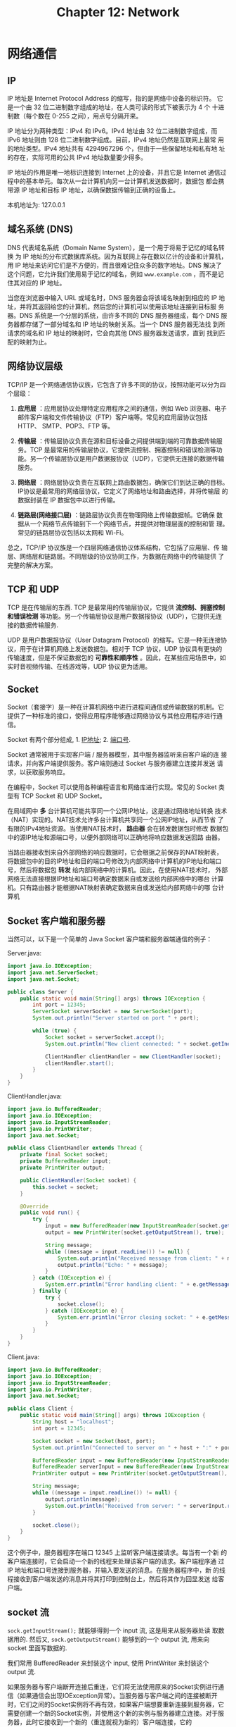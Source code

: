 #+HTML_HEAD: <link rel = "stylesheet" type="text/css" href ="style_for_org.css"/>
#+OPTIONS: html-style:nil
#+TITLE: Chapter 12: Network

* 网络通信
** IP 

IP 地址是 Internet Protocol Address 的缩写，指的是网络中设备的标识符。
它是一个由 32 位二进制数字组成的地址，在人类可读的形式下被表示为 4 个
十进制数（每个数在 0-255 之间），用点号分隔开来。

IP 地址分为两种类型：IPv4 和 IPv6。IPv4 地址由 32 位二进制数字组成，而
IPv6 地址则由 128 位二进制数字组成。目前，IPv4 地址仍然是互联网上最常
用的地址类型。IPv4 地址共有 4294967296 个，但由于一些保留地址和私有地
址的存在，实际可用的公共 IPv4 地址数量要少得多。

IP 地址的作用是唯一地标识连接到 Internet 上的设备，并且它是 Internet
通信过程中的基本单元。每次从一台计算机向另一台计算机发送数据时，数据包
都会携带源 IP 地址和目标 IP 地址，以确保数据传输到正确的设备上。

本机地址为: 127.0.0.1

** 域名系统 (DNS)

DNS 代表域名系统（Domain Name System），是一个用于将易于记忆的域名转换
为 IP 地址的分布式数据库系统。因为互联网上存在数以亿计的设备和计算机，
用 IP 地址来访问它们是不方便的，而且很难记住众多的数字地址。DNS 解决了
这个问题，它允许我们使用易于记忆的域名，例如 ~www.example.com~ ，而不是记
住其对应的 IP 地址。

当您在浏览器中输入 URL 或域名时，DNS 服务器会将该域名映射到相应的 IP
地址，并将其返回给您的计算机，然后您的计算机可以使用该地址连接到目标服
务器。DNS 系统是一个分层的系统，由许多不同的 DNS 服务器组成，每个 DNS
服务器都存储了一部分域名和 IP 地址的映射关系。当一个 DNS 服务器无法找
到所请求的域名和 IP 地址的映射时，它会向其他 DNS 服务器发送请求，直到
找到匹配的映射为止。

** 网络协议层级

TCP/IP 是一个网络通信协议族，它包含了许多不同的协议，按照功能可以分为四个层级：

1. *应用层* ：应用层协议处理特定应用程序之间的通信，例如 Web 浏览器、电子
   邮件客户端和文件传输协议（FTP）客户端等。常见的应用层协议包括 HTTP、
   SMTP、POP3、FTP 等。

2. *传输层* ：传输层协议负责在源和目标设备之间提供端到端的可靠数据传输服
   务。TCP 是最常用的传输层协议，它提供流控制、拥塞控制和错误检测等功
   能。另一个传输层协议是用户数据报协议（UDP），它提供无连接的数据传输
   服务。

3. *网络层* ：网络层协议负责在互联网上路由数据包，确保它们到达正确的目标。
   IP协议是最常用的网络层协议，它定义了网络地址和路由选择，并将传输层
   的数据封装在 IP 数据包中以进行传输。

4. *链路层(网络接口层)* ：链路层协议负责在物理网络上传输数据帧。它确保
   数据从一个网络节点传输到下一个网络节点，并提供对物理层面的控制和管
   理。常见的链路层协议包括以太网和 Wi-Fi。

总之，TCP/IP 协议族是一个四层网络通信协议体系结构，它包括了应用层、传
输层、网络层和链路层。不同层级的协议协同工作，为数据在网络中的传输提供
了完整的解决方案。

** TCP 和 UDP

TCP 是在传输层的东西. TCP 是最常用的传输层协议，它提供 *流控制、拥塞控制 和错误检测* 等功能。另一个传输层协议是用户数据报协议（UDP），它提供无连
接的数据传输服务.

UDP 是用户数据报协议（User Datagram Protocol）的缩写。它是一种无连接协
议，用于在计算机网络上发送数据包。相对于 TCP 协议，UDP 协议具有更快的
传输速度，但是不保证数据包的 *可靠性和顺序性* 。因此，在某些应用场景中，如
实时音视频传输、在线游戏等，UDP 协议更为适用。

** Socket

Socket（套接字）是一种在计算机网络中进行进程间通信或传输数据的机制。它
提供了一种标准的接口，使得应用程序能够通过网络协议与其他应用程序进行通
信。

Socket 有两个部分组成, 1. _IP地址_; 2. _端口号_.

Socket 通常被用于实现客户端 / 服务器模型，其中服务器监听来自客户端的连
接请求，并向客户端提供服务。客户端则通过 Socket 与服务器建立连接并发送
请求，以获取服务响应。

在编程中，Socket 可以使用各种编程语言和网络库进行实现。常见的 Socket
类型有 TCP Socket 和 UDP Socket。


在局域网中 *多* 台计算机可能共享同一个公网IP地址，这是通过网络地址转换
技术（NAT）实现的。NAT技术允许多台计算机共享同一个公网IP地址，从而节省
了有限的IPv4地址资源。当使用NAT技术时， *路由器* 会在转发数据包时修改
数据包中的源IP地址和源端口号，以便外部网络可以正确地将响应数据发送回路
由器。

当路由器接收到来自外部网络的响应数据时，它会根据之前保存的NAT映射表，
将数据包中的目的IP地址和目的端口号修改为内部网络中计算机的IP地址和端口
号，然后将数据包 *转发* 给内部网络中的计算机。因此，在使用NAT技术时，
外部网络无法直接根据IP地址和端口号确定数据来自或发送给内部网络中的哪台
计算机。只有路由器才能根据NAT映射表确定数据来自或发送给内部网络中的哪
台计算机

** Socket 客户端和服务器

当然可以，以下是一个简单的 Java Socket 客户端和服务器端通信的例子：

Server.java:

#+BEGIN_SRC java
import java.io.IOException;
import java.net.ServerSocket;
import java.net.Socket;

public class Server {
    public static void main(String[] args) throws IOException {
        int port = 12345;
        ServerSocket serverSocket = new ServerSocket(port);
        System.out.println("Server started on port " + port);

        while (true) {
            Socket socket = serverSocket.accept();
            System.out.println("New client connected: " + socket.getInetAddress().getHostAddress());

            ClientHandler clientHandler = new ClientHandler(socket);
            clientHandler.start();
        }
    }
}
#+END_SRC
ClientHandler.java:
#+BEGIN_SRC java
import java.io.BufferedReader;
import java.io.IOException;
import java.io.InputStreamReader;
import java.io.PrintWriter;
import java.net.Socket;

public class ClientHandler extends Thread {
    private final Socket socket;
    private BufferedReader input;
    private PrintWriter output;

    public ClientHandler(Socket socket) {
        this.socket = socket;
    }

    @Override
    public void run() {
        try {
            input = new BufferedReader(new InputStreamReader(socket.getInputStream()));
            output = new PrintWriter(socket.getOutputStream(), true);

            String message;
            while ((message = input.readLine()) != null) {
                System.out.println("Received message from client: " + message);
                output.println("Echo: " + message);
            }
        } catch (IOException e) {
            System.err.println("Error handling client: " + e.getMessage());
        } finally {
            try {
                socket.close();
            } catch (IOException e) {
                System.err.println("Error closing socket: " + e.getMessage());
            }
        }
    }
}
#+END_SRC

Client.java:

#+BEGIN_SRC java
import java.io.BufferedReader;
import java.io.IOException;
import java.io.InputStreamReader;
import java.io.PrintWriter;
import java.net.Socket;

public class Client {
    public static void main(String[] args) throws IOException {
        String host = "localhost";
        int port = 12345;

        Socket socket = new Socket(host, port);
        System.out.println("Connected to server on " + host + ":" + port);

        BufferedReader input = new BufferedReader(new InputStreamReader(System.in));
        BufferedReader serverInput = new BufferedReader(new InputStreamReader(socket.getInputStream()));
        PrintWriter output = new PrintWriter(socket.getOutputStream(), true);

        String message;
        while ((message = input.readLine()) != null) {
            output.println(message);
            System.out.println("Received from server: " + serverInput.readLine());
        }

        socket.close();
    }
}
#+END_SRC

这个例子中，服务器程序在端口 12345 上监听客户端连接请求。每当有一个新
的客户端连接时，它会启动一个新的线程来处理该客户端的请求。客户端程序通
过 IP 地址和端口号连接到服务器，并输入要发送的消息。在服务器程序中，新
的线程接收到客户端发送的消息并将其打印到控制台上，然后将其作为回显发送
给客户端。

** socket 流

~sock.getInputStream();~ 就能够得到一个 input 流, 这是用来从服务器处读
取数据用的. 然后又, ~sock.getOutputStream()~ 能够到的一个 output 流,
用来向 socket 里面写数据的.

我们常用 BufferedReader 来封装这个 input, 使用 PrintWriter 来封装这个
output 流.


如果服务器与客户端断开连接后重连，它们将无法使用原来的Socket实例进行通
信（如果通信会出现IOException异常）。当服务器与客户端之间的连接被断开
时，它们之间的Socket实例将不再有效，如果客户端想要重新连接到服务器，它
需要创建一个新的Socket实例，并使用这个新的实例与服务器建立连接。对于服
务器，此时它接收到一个新的（重连就视为新的）客户端连接，它的
serverSocket.accept方法将返回一个新的Socket实例，这个Socket实例与原来
的Socket实例是完全独立的，没有任何关联

** Socket 的构造法

~ServerSocket~ 的构造法: 

1. ~public ServerSocket (int port);~
   创建绑定到特定端口的服务器端口.
2. ~public ServerSocket (int port, int backlog);~
   利用指定的 ~backlog~ 创建 socket, 并且绑定到本地的端口号上.
3. ~public ServerSocket (int port, int backlog, InetAddress address);~
   使用指定的端口, 侦听 ~backlog~ 和要绑定到本地 IP 地址创建服务器.
4. ~public ServerSocket();~ 创建非绑定服务器 socket.

~Socket~ 的构造法: 

1. ~public Socket(String hostname, int port);~

2. ~public Socket(String hostname, int port);~

3. \(\dots\)

* Volumn Two
** URLとは？
URL 是互联网上最基本的概念之一，经常被用于在浏览器中打开网页或下载文件。
它由许多组件构成，每个组件都有自己的作用。以下是一些常见的 URL 组件：

1. 协议：指定要使用的通信协议，例如 http、https、ftp 等。

2. 主机名：指定将请求发送到哪个服务器。主机名可以是域名（例如
   www.example.com）或 IP 地址（例如 192.168.0.1）。

3. 端口号：对于某些协议（如 http 和 https），需要指定端口号。默认情况
   下，http 使用端口 80，而 https 使用 443。

4. 路径：指定请求的资源在服务器上的位置。路径以斜杠 “/” 开头，后面跟着
   文件夹和文件名。

5. 查询参数：提供关于请求的附加信息。查询参数通常以问号 “?” 开始，后面
   是一系列键值对，键值对之间用 “&” 分隔。

例如，以下是一个包含所有这些组件的 URL 示例：

https://www.example.com:8080/products/index.html?category=electronics&page=1

在这个 URL 中，协议是 https，主机名是 www.exaqmple.com，端口号是 8080，
路径是 /products/index.html，查询参数是 category=electronics 和 page=1。

** 创建 URL 
在 Java 中，可以使用 ~java.net.URL~ 类来创建 ~URL~ 对象。 ~URL~ 类表示
统一资源定位符，它用于标识互联网上的资源。

以下是一个简单的示例，演示如何创建 URL 对象：

#+BEGIN_SRC java
import java.net.*;

public class Main {
  public static void main(String[] args) throws Exception {
    // 创建 URL 对象
    URL url = new URL("https://www.example.com");

    // 输出 URL 的各个部分
    System.out.println("协议：" + url.getProtocol());
    System.out.println("主机名：" + url.getHost());
    System.out.println("端口号：" + url.getPort());
    System.out.println("路径：" + url.getPath());
    System.out.println("查询字符串：" + url.getQuery());
  }
}
#+END_SRC
在上面的示例中，我们首先导入了 ~java.net.*~ 包，然后创建了一个 ~URL~
对象，其参数为指向资源的地址。接下来，我们可以使用 ~getProtocol()~ 、
~getHost()~ 、 ~getPort()~ 等方法获取 URL 的各个部分，并将其输出到控制
台上。

需要注意的是，在创建 URL 对象时，还需要处理可能会抛出 MalformedURLException 异常，例如：

#+BEGIN_SRC java
try {
  URL url = new URL("https://www.example.com");
} catch (MalformedURLException e) {
  // 处理异常
}
#+END_SRC

** URL 通信和 Socket 通信之间的区别

区别主要在于: 

~Socket~ 的通信方式是在 *服务器端运行通信程序*, 不停地监听客户端的连接
请求. *主动地* 等待客户端的请求服务. 而 URL 进行通信的时候, 是被动的等
待客户端请求.

~Socket~ 通信方式是服务器端可以 *同时和多个客户端* 链接, URL 通信方式
却只能和一个客户进行连接.

利用URL进行通信时，会在服务器端常驻一个CGI程序，但它一直处于休眠状态。
只有在客户端要求建立连接时才被激活，然后与用户进行URL通信。一个线程一
个时间只能与一个客户端进行URL通信，通信结束后它才能再与另一个客户端进
行URL通信（但很少这样做，一般线程直接被释放）。所以，在URL通信中，服务
器是被动等待连接通信的到来，URL通信方式服务器只能同时与一个客户端进行
通信（在一个线程中）

多个客户端用URL与一个网站通信时，服务器通常会为每个客户端创建一个单独
的线程来处理它的请求，通信结束后服务器为该客户端创建的线程会被释放。这
样，服务器就可以同时处理多个客户端的请求，且每个线程都是独立的，它们之
间不会相互干扰

URL常用于爬取网页信息 

URL通信可以用来从服务器获取数据，也可以用来向服务器发送数据。例如，当
在网页上填写表单并提交时，你的浏览器通常会通过URL通信向服务器发送数据


---

当我们在浏览器中输入一个 URL 时，我们实际上是在请求服务器上的资源。URL
(Uniform Resource Locator) 是一种用于定位互联网上资源的标识符，它能够
告诉网络客户端需要连接到哪个服务器，请求哪个资源，并以什么协议进行通信。
因此，URL 主要是用于获取互联网上的资源。

与此相反，Socket 是用于应用程序之间的通信的一种机制。它基于网络协议，
提供了一种面向连接的数据传输方式，使得应用程序能够在网络上双向地传输数
据。例如，当您在一个聊天应用程序中发送一条消息时，这条消息将通过
Socket 发送给服务器或其他用户，而不是通过 URL 请求资源。

总的来说，URL 和 Socket 都是用于在网络上进行通信的技术，但它们解决了不
同层面的问题。URL 主要是用于获取互联网上的资源，而 Socket 则提供了更灵
活的双向、面向连接的数据传输方式。

* Volumn Three: 观察者模式

** 动机: 

** 定义


